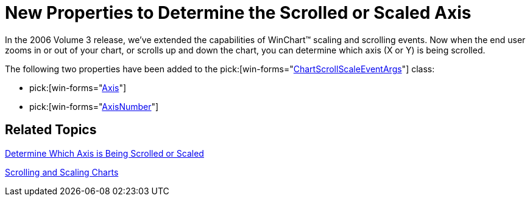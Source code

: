 ﻿////

|metadata|
{
    "name": "winchart-new-properties-to-determine-the-scrolled-or-scaled-axis-whats-new-2006-3",
    "controlName": [],
    "tags": [],
    "guid": "{7B86B195-29FC-4489-893F-689A52E7C3D1}",  
    "buildFlags": [],
    "createdOn": "0001-01-01T00:00:00Z"
}
|metadata|
////

= New Properties to Determine the Scrolled or Scaled Axis

In the 2006 Volume 3 release, we've extended the capabilities of WinChart™ scaling and scrolling events. Now when the end user zooms in or out of your chart, or scrolls up and down the chart, you can determine which axis (X or Y) is being scrolled.

The following two properties have been added to the  pick:[win-forms="link:{ApiPlatform}win.ultrawinchart{ApiVersion}~infragistics.ultrachart.shared.events.chartscrollscaleeventargs.html[ChartScrollScaleEventArgs]"]  class:

*  pick:[win-forms="link:{ApiPlatform}win.ultrawinchart{ApiVersion}~infragistics.ultrachart.shared.events.chartscrollscaleeventargs~axis.html[Axis]"] 
*  pick:[win-forms="link:{ApiPlatform}win.ultrawinchart{ApiVersion}~infragistics.ultrachart.shared.events.chartscrollscaleeventargs~axisnumber.html[AxisNumber]"] 

== Related Topics

link:chart-determine-which-axis-is-being-scrolled-or-scaled.html[Determine Which Axis is Being Scrolled or Scaled]

link:chart-scrolling-and-scaling-charts.html[Scrolling and Scaling Charts]